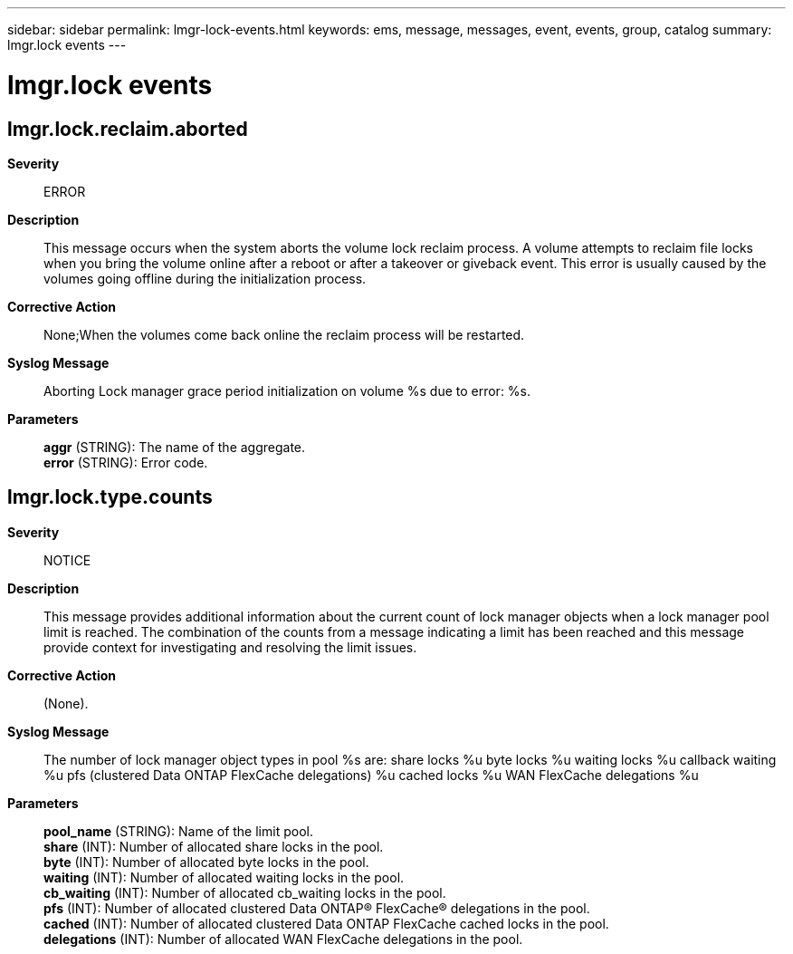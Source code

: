 ---
sidebar: sidebar
permalink: lmgr-lock-events.html
keywords: ems, message, messages, event, events, group, catalog
summary: lmgr.lock events
---

= lmgr.lock events
:toclevels: 1
:hardbreaks:
:nofooter:
:icons: font
:linkattrs:
:imagesdir: ./media/

== lmgr.lock.reclaim.aborted
*Severity*::
ERROR
*Description*::
This message occurs when the system aborts the volume lock reclaim process. A volume attempts to reclaim file locks when you bring the volume online after a reboot or after a takeover or giveback event. This error is usually caused by the volumes going offline during the initialization process.
*Corrective Action*::
None;When the volumes come back online the reclaim process will be restarted.
*Syslog Message*::
Aborting Lock manager grace period initialization on volume %s due to error: %s.
*Parameters*::
*aggr* (STRING): The name of the aggregate.
*error* (STRING): Error code.

== lmgr.lock.type.counts
*Severity*::
NOTICE
*Description*::
This message provides additional information about the current count of lock manager objects when a lock manager pool limit is reached. The combination of the counts from a message indicating a limit has been reached and this message provide context for investigating and resolving the limit issues.
*Corrective Action*::
(None).
*Syslog Message*::
The number of lock manager object types in pool %s are: share locks %u byte locks %u waiting locks %u callback waiting %u pfs (clustered Data ONTAP FlexCache delegations) %u cached locks %u WAN FlexCache delegations %u
*Parameters*::
*pool_name* (STRING): Name of the limit pool.
*share* (INT): Number of allocated share locks in the pool.
*byte* (INT): Number of allocated byte locks in the pool.
*waiting* (INT): Number of allocated waiting locks in the pool.
*cb_waiting* (INT): Number of allocated cb_waiting locks in the pool.
*pfs* (INT): Number of allocated clustered Data ONTAP(R) FlexCache(R) delegations in the pool.
*cached* (INT): Number of allocated clustered Data ONTAP FlexCache cached locks in the pool.
*delegations* (INT): Number of allocated WAN FlexCache delegations in the pool.
